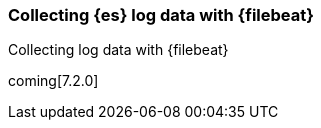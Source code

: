 [role="xpack"]
[testenv="basic"]
[[configuring-filebeat]]
=== Collecting {es} log data with {filebeat}

[subs="attributes"]
++++
<titleabbrev>Collecting log data with {filebeat}</titleabbrev>
++++

coming[7.2.0]